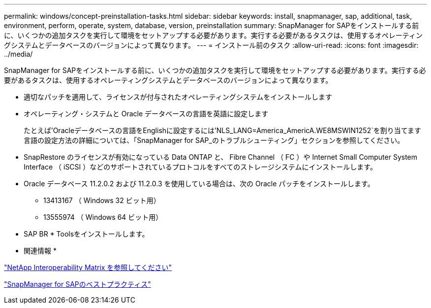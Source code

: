 ---
permalink: windows/concept-preinstallation-tasks.html 
sidebar: sidebar 
keywords: install, snapmanager, sap, additional, task, environment, perform, operate, system, database, version, preinstallation 
summary: SnapManager for SAPをインストールする前に、いくつかの追加タスクを実行して環境をセットアップする必要があります。実行する必要があるタスクは、使用するオペレーティングシステムとデータベースのバージョンによって異なります。 
---
= インストール前のタスク
:allow-uri-read: 
:icons: font
:imagesdir: ../media/


[role="lead"]
SnapManager for SAPをインストールする前に、いくつかの追加タスクを実行して環境をセットアップする必要があります。実行する必要があるタスクは、使用するオペレーティングシステムとデータベースのバージョンによって異なります。

* 適切なパッチを適用して、ライセンスが付与されたオペレーティングシステムをインストールします
* オペレーティング・システムと Oracle データベースの言語を英語に設定します
+
たとえば'Oracleデータベースの言語をEnglishに設定するには'NLS_LANG=America_AmericA.WE8MSWIN1252`を割り当てます言語の設定方法の詳細については、「SnapManager for SAP_のトラブルシューティング」セクションを参照してください。

* SnapRestore のライセンスが有効になっている Data ONTAP と、 Fibre Channel （ FC ）や Internet Small Computer System Interface （ iSCSI ）などのサポートされているプロトコルをすべてのストレージシステムにインストールします。
* Oracle データベース 11.2.0.2 および 11.2.0.3 を使用している場合は、次の Oracle パッチをインストールします。
+
** 13413167 （ Windows 32 ビット用）
** 13555974 （ Windows 64 ビット用）


* SAP BR * Toolsをインストールします。


* 関連情報 *

http://support.netapp.com/NOW/products/interoperability/["NetApp Interoperability Matrix を参照してください"^]

http://media.netapp.com/documents/tr-3823.pdf["SnapManager for SAPのベストプラクティス"^]

